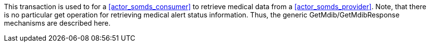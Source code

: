 // DEV-37 Transaction Summary

This transaction is used to for a <<actor_somds_consumer>> to retrieve medical data from a <<actor_somds_provider>>.
Note, that there is no particular get operation for retrieving medical alert status information.
Thus, the generic GetMdib/GetMdibResponse mechanisms are described here.
